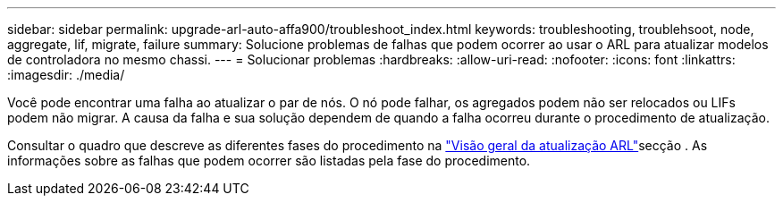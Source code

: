 ---
sidebar: sidebar 
permalink: upgrade-arl-auto-affa900/troubleshoot_index.html 
keywords: troubleshooting, troublehsoot, node, aggregate, lif, migrate, failure 
summary: Solucione problemas de falhas que podem ocorrer ao usar o ARL para atualizar modelos de controladora no mesmo chassi. 
---
= Solucionar problemas
:hardbreaks:
:allow-uri-read: 
:nofooter: 
:icons: font
:linkattrs: 
:imagesdir: ./media/


[role="lead"]
Você pode encontrar uma falha ao atualizar o par de nós. O nó pode falhar, os agregados podem não ser relocados ou LIFs podem não migrar. A causa da falha e sua solução dependem de quando a falha ocorreu durante o procedimento de atualização.

Consultar o quadro que descreve as diferentes fases do procedimento na link:overview_of_the_arl_upgrade.html["Visão geral da atualização ARL"]secção . As informações sobre as falhas que podem ocorrer são listadas pela fase do procedimento.

